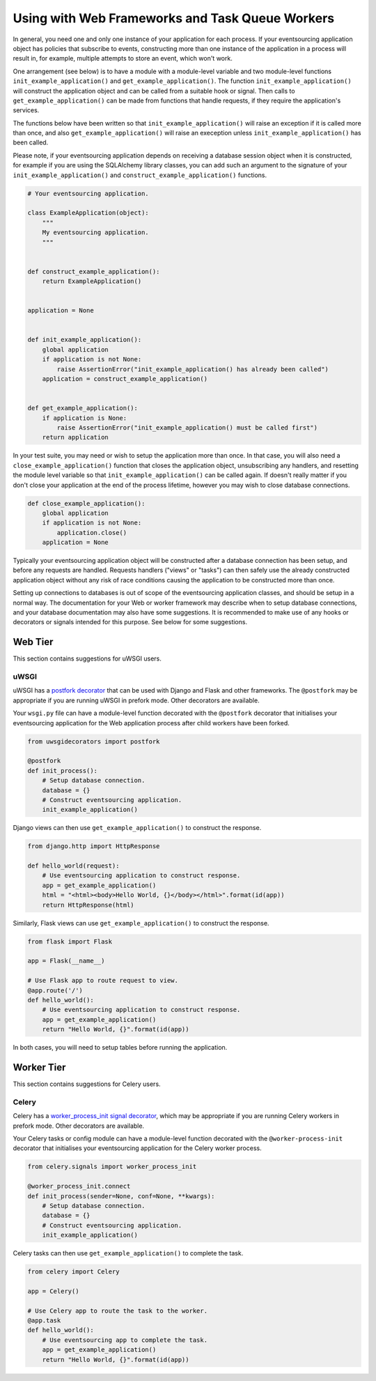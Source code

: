 ================================================
Using with Web Frameworks and Task Queue Workers
================================================

In general, you need one and only one instance of your application
for each process. If your eventsourcing application object has policies
that subscribe to events, constructing more than one instance of the
application in a process will result in, for example, multiple attempts
to store an event, which won't work.

One arrangement (see below) is to have a module with a module-level
variable and two module-level functions ``init_example_application()`` and
``get_example_application()``. The function ``init_example_application()`` will
construct the application object and can be called from a suitable
hook or signal. Then calls to ``get_example_application()`` can be made from
functions that handle requests, if they require the application's
services.

The functions below have been written so that ``init_example_application()``
will raise an exception if it is called more than once, and also
``get_example_application()`` will raise an exeception unless ``init_example_application()``
has been called.

Please note, if your eventsourcing application depends on receiving a
database session object when it is constructed, for example if you are
using the SQLAlchemy library classes, you can add such an argument to
the signature of your ``init_example_application()`` and ``construct_example_application()``
functions.

.. code:: python

    # Your eventsourcing application.

    class ExampleApplication(object):
        """
        My eventsourcing application.
        """


    def construct_example_application():
        return ExampleApplication()


    application = None


    def init_example_application():
        global application
        if application is not None:
            raise AssertionError("init_example_application() has already been called")
        application = construct_example_application()


    def get_example_application():
        if application is None:
            raise AssertionError("init_example_application() must be called first")
        return application


In your test suite, you may need or wish to setup the application more
than once. In that case, you will also need a ``close_example_application()``
function that closes the application object, unsubscribing any handlers,
and resetting the module level variable so that ``init_example_application()`` can be
called again. If doesn't really matter if you don't close your application at
the end of the process lifetime, however you may wish to close database
connections.

.. code:: python

    def close_example_application():
        global application
        if application is not None:
            application.close()
        application = None


Typically your eventsourcing application object will be constructed after
a database connection has been setup, and before any requests are handled.
Requests handlers ("views" or "tasks") can then safely use the already
constructed application object without any risk of race conditions causing
the application to be constructed more than once.

Setting up connections to databases is out of scope of the eventsourcing
application classes, and should be setup in a normal way. The documentation
for your Web or worker framework may describe when to setup database connections,
and your database documentation may also have some suggestions. It is recommended
to make use of any hooks or decorators or signals intended for this purpose. See
below for some suggestions.


Web Tier
========

This section contains suggestions for uWSGI users.

uWSGI
-----

uWSGI has a `postfork decorator
<http://uwsgi-docs.readthedocs.io/en/latest/PythonDecorators.html#uwsgidecorators.postfork>`__
that can be used with Django and Flask and other frameworks. The ``@postfork``
may be appropriate if you are running uWSGI in prefork mode. Other decorators are
available.

Your ``wsgi.py`` file can have a module-level function decorated with the ``@postfork``
decorator that initialises your eventsourcing application for the Web application process
after child workers have been forked.

.. code:: python

    from uwsgidecorators import postfork

    @postfork
    def init_process():
        # Setup database connection.
        database = {}
        # Construct eventsourcing application.
        init_example_application()


Django views can then use ``get_example_application()`` to construct the response.

.. code:: python

    from django.http import HttpResponse

    def hello_world(request):
        # Use eventsourcing application to construct response.
        app = get_example_application()
        html = "<html><body>Hello World, {}</body></html>".format(id(app))
        return HttpResponse(html)


Similarly, Flask views can use ``get_example_application()`` to construct the response.

.. code:: python

    from flask import Flask

    app = Flask(__name__)

    # Use Flask app to route request to view.
    @app.route('/')
    def hello_world():
        # Use eventsourcing application to construct response.
        app = get_example_application()
        return "Hello World, {}".format(id(app))


In both cases, you will need to setup tables before running the application.

Worker Tier
===========

This section contains suggestions for Celery users.

Celery
------

Celery has a `worker_process_init signal decorator
<http://docs.celeryproject.org/en/latest/userguide/signals.html#worker-process-init>`__,
which may be appropriate if you are running Celery workers in prefork mode. Other decorators
are available.

Your Celery tasks or config module can have a module-level function decorated with
the ``@worker-process-init`` decorator that initialises your eventsourcing application
for the Celery worker process.


.. code:: python

    from celery.signals import worker_process_init

    @worker_process_init.connect
    def init_process(sender=None, conf=None, **kwargs):
        # Setup database connection.
        database = {}
        # Construct eventsourcing application.
        init_example_application()


Celery tasks can then use ``get_example_application()`` to complete the task.

.. code:: python

    from celery import Celery

    app = Celery()

    # Use Celery app to route the task to the worker.
    @app.task
    def hello_world():
        # Use eventsourcing app to complete the task.
        app = get_example_application()
        return "Hello World, {}".format(id(app))
